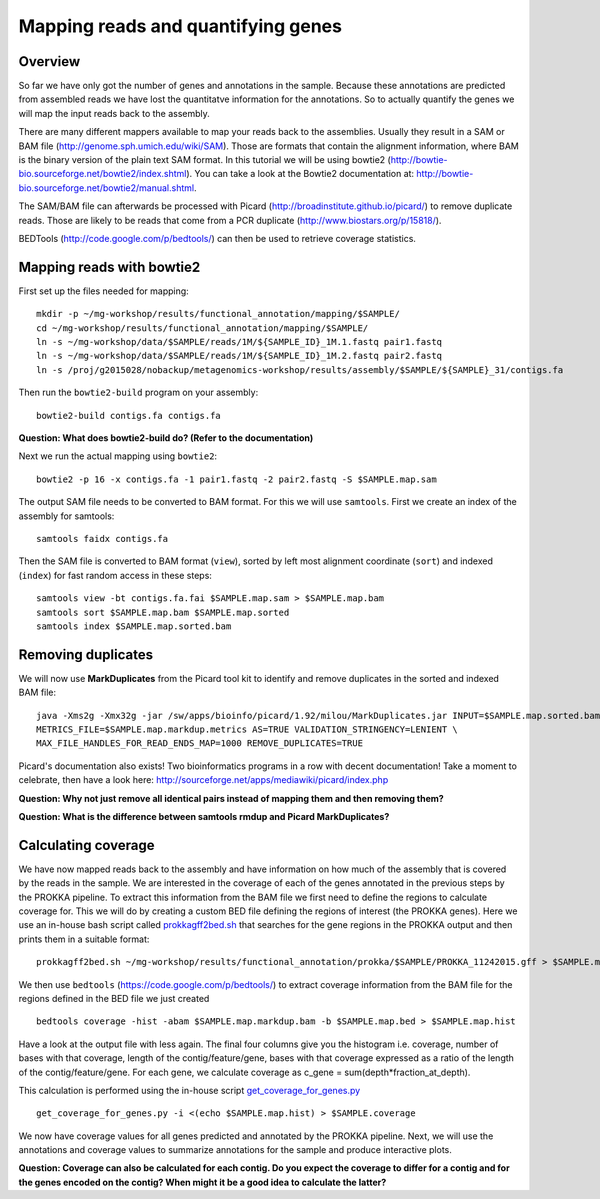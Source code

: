 ==================
Mapping reads and quantifying genes
==================

Overview
======================
So far we have only got the number of genes and annotations in the sample. 
Because these annotations are predicted from assembled reads we have lost the quantitatve information for the annotations. 
So to actually quantify the genes we will map the input reads back to the assembly.

There are many different mappers available to map your reads back to the
assemblies. Usually they result in a SAM or BAM file
(http://genome.sph.umich.edu/wiki/SAM). Those are formats that contain the
alignment information, where BAM is the binary version of the plain text SAM
format. In this tutorial we will be using bowtie2
(http://bowtie-bio.sourceforge.net/bowtie2/index.shtml). You can take a look at the Bowtie2 documentation at: http://bowtie-bio.sourceforge.net/bowtie2/manual.shtml.


The SAM/BAM file can afterwards be processed with Picard
(http://broadinstitute.github.io/picard/) to remove duplicate reads. Those are likely to
be reads that come from a PCR duplicate (http://www.biostars.org/p/15818/).


BEDTools (http://code.google.com/p/bedtools/) can then be used to retrieve
coverage statistics.


Mapping reads with bowtie2
==========================
First set up the files needed for mapping::
    
    mkdir -p ~/mg-workshop/results/functional_annotation/mapping/$SAMPLE/
    cd ~/mg-workshop/results/functional_annotation/mapping/$SAMPLE/
    ln -s ~/mg-workshop/data/$SAMPLE/reads/1M/${SAMPLE_ID}_1M.1.fastq pair1.fastq
    ln -s ~/mg-workshop/data/$SAMPLE/reads/1M/${SAMPLE_ID}_1M.2.fastq pair2.fastq
    ln -s /proj/g2015028/nobackup/metagenomics-workshop/results/assembly/$SAMPLE/${SAMPLE}_31/contigs.fa

Then run the ``bowtie2-build`` program on your assembly::

    bowtie2-build contigs.fa contigs.fa

**Question: What does bowtie2-build do? (Refer to the documentation)**

Next we run the actual mapping using ``bowtie2``::

    bowtie2 -p 16 -x contigs.fa -1 pair1.fastq -2 pair2.fastq -S $SAMPLE.map.sam

The output SAM file needs to be converted to BAM format. For this we will use ``samtools``. First we create an index of the assembly for samtools::

    samtools faidx contigs.fa

Then the SAM file is converted to BAM format (``view``), sorted by left most alignment coordinate (``sort``) and indexed (``index``) for fast random access in these steps::
    
    samtools view -bt contigs.fa.fai $SAMPLE.map.sam > $SAMPLE.map.bam
    samtools sort $SAMPLE.map.bam $SAMPLE.map.sorted
    samtools index $SAMPLE.map.sorted.bam

Removing duplicates
==========================
We will now use **MarkDuplicates** from the Picard tool kit to identify and remove duplicates in the sorted and indexed BAM file::

    java -Xms2g -Xmx32g -jar /sw/apps/bioinfo/picard/1.92/milou/MarkDuplicates.jar INPUT=$SAMPLE.map.sorted.bam OUTPUT=$SAMPLE.map.markdup.bam \
    METRICS_FILE=$SAMPLE.map.markdup.metrics AS=TRUE VALIDATION_STRINGENCY=LENIENT \
    MAX_FILE_HANDLES_FOR_READ_ENDS_MAP=1000 REMOVE_DUPLICATES=TRUE

Picard's documentation also exists! Two bioinformatics programs in a row with
decent documentation! Take a moment to celebrate, then have a look here:
http://sourceforge.net/apps/mediawiki/picard/index.php 

**Question: Why not just remove all identical pairs instead of mapping them
and then removing them?**

**Question: What is the difference between samtools rmdup and Picard MarkDuplicates?**

Calculating coverage
==========================
We have now mapped reads back to the assembly and have information on how much of the assembly that is covered by the reads in the sample.
We are interested in the coverage of each of the genes annotated in the previous steps by the PROKKA pipeline. 
To extract this information from the BAM file we first need to define the regions to calculate coverage for. 
This we will do by creating a custom BED file defining the regions of interest (the PROKKA genes).
Here we use an in-house bash script called prokkagff2bed.sh_ that searches for the gene regions in the PROKKA output
and then prints them in a suitable format::

    prokkagff2bed.sh ~/mg-workshop/results/functional_annotation/prokka/$SAMPLE/PROKKA_11242015.gff > $SAMPLE.map.bed
    
We then use ``bedtools`` (https://code.google.com/p/bedtools/) to extract coverage information from the BAM file
for the regions defined in the BED file we just created ::

    bedtools coverage -hist -abam $SAMPLE.map.markdup.bam -b $SAMPLE.map.bed > $SAMPLE.map.hist

Have a look at the output file with less again. The final four columns give you the histogram i.e. coverage, number of bases with that coverage, 
length of the contig/feature/gene, bases with that coverage expressed as a ratio of the length of the contig/feature/gene.
For each gene, we calculate coverage as c_gene = sum(depth*fraction_at_depth).

This calculation is performed using the in-house script get_coverage_for_genes.py_ ::

    get_coverage_for_genes.py -i <(echo $SAMPLE.map.hist) > $SAMPLE.coverage

We now have coverage values for all genes predicted and annotated by the PROKKA pipeline. Next, we will use the annotations and coverage values to summarize annotations for the sample and produce interactive plots.

**Question: Coverage can also be calculated for each contig. Do you expect the coverage to differ for a contig and for the genes encoded on the contig? When might it be a good idea to calculate the latter?**

.. _get_coverage_for_genes.py: https://github.com/EnvGen/metagenomics-workshop/blob/master/in-house/get_coverage_for_genes.py
.. _prokkagff2bed.sh: https://github.com/EnvGen/metagenomics-workshop/blob/master/in-house/prokkagff2bed.sh
